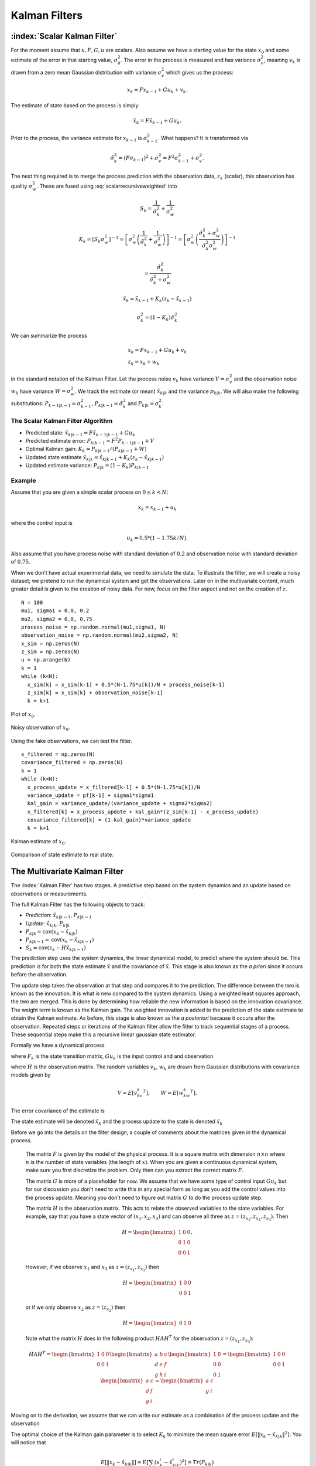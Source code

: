 Kalman Filters
--------------

:index:`Scalar Kalman Filter`
~~~~~~~~~~~~~~~~~~~~~~~~~~~~~~

For the moment assume that :math:`x, F, G, u` are scalars. Also assume
we have a starting value for the state :math:`x_0` and some estimate of
the error in that starting value, :math:`\sigma_0^2`. The error in the
process is measured and has variance :math:`\sigma_v^2`, meaning
:math:`v_k` is drawn from a zero mean Gaussian distribution with
variance :math:`\sigma_v^2` which gives us the process:

.. math:: x_k = Fx_{k-1} + Gu_k  + v_k .

The estimate of state based on the process is simply

.. math:: \tilde{x}_k = F\hat{x}_{k-1} + Gu_k .

Prior to the process, the variance estimate for :math:`x_{k-1}` is
:math:`\sigma_{k-1}^2`. What happens? It is transformed via

.. math:: \tilde{\sigma}_{k}^2 = (F \sigma_{k-1})^2 + \sigma_v^2 = F^2\sigma_{k-1}^2 + \sigma_v^2 .

The next thing required is to merge the process prediction with the
observation data, :math:`z_k` (scalar), this observation has quality
:math:`\sigma_w^2`. These are fused using :eq:`scalarrecursiveweighted` into

.. math:: S_k = \frac{1}{\tilde{\sigma}_k^2} + \frac{1}{{\sigma}_w^2}

.. math::

   K_{k} = \displaystyle \left[ S_{k}\sigma_{w}^2\right]^{-1} =  \left[ {\sigma}_{w}^2 \left(\frac{1}{\tilde{\sigma}_k^2} + \frac{1}{\sigma_w^2}\right) \right]^{-1}
   =  \left[ {\sigma}_{w}^2 \left(\frac{\tilde{\sigma}_k^2 + \sigma_w^2}{\tilde{\sigma}_k^2  \sigma_w^2}\right) \right]^{-1}


.. math:: =  \frac{\tilde{\sigma}_k^2}{\tilde{\sigma}_k^2 + \sigma_w^2}

.. math:: \hat{x}_{k} =  \tilde{x}_{k-1} +  K_{k}\left(  z_{k}- \tilde{x}_{k-1} \right)

.. math:: \displaystyle \sigma_k^{2} = (1 - K_k)\tilde{\sigma}_k^{2}

We can summarize the process

.. math::

   \begin{array}{l}
   x_k = Fx_{k-1} + Gu_k + v_k\\
   z_k = x_k + w_k
   \end{array}

in the standard notation of the Kalman Filter. Let the process noise
:math:`v_k` have variance :math:`V = \sigma_v^2` and the observation
noise :math:`w_k` have variance :math:`W = \sigma_w^2`. We track the
estimate (or mean) :math:`\hat{x}_{k|k}` and the variance
:math:`p_{k|k}`. We will also make the following substitutions:
:math:`P_{k-1|k-1} = \sigma_{k-1}^2`,
:math:`P_{k|k-1} = \tilde{\sigma}_k^2` and
:math:`P_{k|k} = \sigma_{k}^2`.

The Scalar Kalman Filter Algorithm
^^^^^^^^^^^^^^^^^^^^^^^^^^^^^^^^^^

-  Predicted state:
   :math:`\hat{x}_{k|k-1} = F\hat{x}_{k-1|k-1} + G u_{k}`

-  Predicted estimate error: :math:`P_{k|k-1} = F^2 P_{k-1|k-1}  + V`

-  Optimal Kalman gain: :math:`K_k = P_{k|k-1}/( P_{k|k-1}  + W)`

-  Updated state estimate
   :math:`\hat{x}_{k|k} =\hat{x}_{k|k-1} + K_k (z_k - \hat{x}_{k|k-1})`

-  Updated estimate variance: :math:`P_{k|k} = (1 - K_k) P_{k|k-1}`

Example
^^^^^^^

Assume that you are given a simple scalar process on
:math:`0 \leq k < N`:

.. math:: x_k = x_{k-1} + u_k

where the control input is

.. math:: u_k = 0.5*(1 - 1.75k/N).

Also assume that you have process noise with standard deviation of
:math:`0.2` and observation noise with standard deviation of
:math:`0.75`.

When we don’t have actual experimental data, we need to simulate the
data. To illustrate the filter, we will create a noisy dataset; we
pretend to run the dynamical system and get the observations.  Later on
in the multivariate content, much greater detail is given to the creation
of noisy data.  For now, focus on the filter aspect and not on the creation
of :math:`z`.

::

    N = 100
    mu1, sigma1 = 0.0, 0.2
    mu2, sigma2 = 0.0, 0.75
    process_noise = np.random.normal(mu1,sigma1, N)
    observation_noise = np.random.normal(mu2,sigma2, N)
    x_sim = np.zeros(N)
    z_sim = np.zeros(N)
    u = np.arange(N)
    k = 1
    while (k<N):
      x_sim[k] = x_sim[k-1] + 0.5*(N-1.75*u[k])/N + process_noise[k-1]
      z_sim[k] = x_sim[k] + observation_noise[k-1]
      k = k+1

.. figure:: AdvFilteringFigures/scalarkalmandata1.*
   :width: 50%
   :align: center

   Plot of :math:`x_0`.

.. figure:: AdvFilteringFigures/scalarkalmandata2.*
   :width: 50%
   :align: center

   Noisy observation of :math:`x_0`.


Using the fake observations, we can test the filter.

::

    x_filtered = np.zeros(N)
    covariance_filtered = np.zeros(N)
    k = 1
    while (k<N):
      x_process_update = x_filtered[k-1] + 0.5*(N-1.75*u[k])/N
      variance_update = pf[k-1] + sigma1*sigma1
      kal_gain = variance_update/(variance_update + sigma2*sigma2)
      x_filtered[k] = x_process_update + kal_gain*(z_sim[k-1] - x_process_update)
      covariance_filtered[k] = (1-kal_gain)*variance_update
      k = k+1


.. figure:: AdvFilteringFigures/scalarkalmandata3.*
   :width: 50%
   :align: center

   Kalman estimate of :math:`x_0`.

.. figure:: AdvFilteringFigures/scalarkalmandata4.*
   :width: 50%
   :align: center

   Comparison of state estimate to
   real state.



The Multivariate Kalman Filter
~~~~~~~~~~~~~~~~~~~~~~~~~~~~~~

The :index:`Kalman Filter` has two stages. A predictive step based on the system
dynamics and an update based on observations or measurements.

The full Kalman Filter has the following objects to track:

-  *Prediction*: :math:`\hat{x}_{k|k-1}`, :math:`P_{k|k-1}`

-  *Update*: :math:`\hat{x}_{k|k}`, :math:`P_{k|k}`

-  :math:`P_{k|k} =  \textrm{cov}(x_k -  \hat{x}_{k|k})`

-  :math:`P_{k|k-1} = \textrm{cov}(x_k - \hat{x}_{k|k-1})`

-  :math:`S_{k} = \textrm{cov}(z_k - H\hat{x}_{k|k-1})`

The prediction step uses the system dynamics, the linear dynamical
model, to predict where the system should be. This prediction is for
both the state estimate :math:`\hat{x}` and the covariance of
:math:`\hat{x}`. This stage is also known as the *a priori* since it
occurs before the observation.

The update step takes the observation at that step and compares it to
the prediction. The difference between the two is known as the
innovation. It is what is new compared to the system dynamics. Using a
weighted least squares approach, the two are merged. This is done by
determining how reliable the new information is based on the innovation
covariance. The weight term is known as the Kalman gain. The weighted
innovation is added to the prediction of the state estimate to obtain
the Kalman estimate. As before, this stage is also known as the *a
posteriori* because it occurs after the observation. Repeated steps or
iterations of the Kalman filter allow the filter to track sequential
stages of a process. These sequential steps make this a recursive linear
gaussian state estimator.

Formally we have a dynamical process

.. math::
   :label: kalmanderivation1

    x_{k+1} = F_k x_k + Gu_k + v_k

where :math:`F_k` is the state transition matrix, :math:`Gu_k` is the
input control and and observation

.. math::
   :label:  kalmanderivation2

     z_k = Hx_k + w_k

where :math:`H` is the observation matrix. The random variables
:math:`v_k`, :math:`w_k` are drawn from Gaussian distributions with
covariance models given by

.. math:: V = E[v_kv_k^T], \quad\quad W = E[w_kw_k^T].

The error covariance of the estimate is

.. math::
   :label: kalmanderivation3

    P_k = E[e_ke_k^T] = E[(x_k - \hat{x}_k)(x_k - \hat{x}_k)^T] .

The state estimate will be denoted :math:`\hat{x}_k` and the process
update to the state is denoted :math:`\tilde{x}_k`

Before we go into the details on the filter design, a couple of comments
about the matrices given in the dynamical process.

   The matrix :math:`F` is given by the model of the physical process.  It
   is a square matrix with dimension :math:`n \times n` where :math:`n` is the
   number of state variables (the length of :math:`x`).    When you are
   given a continuous dynamical system, make sure you first discretize the
   problem.  Only then can you extract the correct matrix :math:`F`.

   The matrix :math:`G` is more of a placeholder for now.  We assume that
   we have some type of control input :math:`Gu_k` but for our discussion
   you don't need to write this in any special form as long as you add the
   control values into the process update.  Meaning you don't need to figure
   out matrix :math:`G` to do the process update step.

   The matrix :math:`H` is the observation matrix.  This acts to relate the
   observed variables to the state variables.  For example, say that you have
   a state vector of :math:`(x_1, x_2, x_3)` and can observe all three as
   :math:`z = (z_{x_1}, z_{x_2}, z_{x_3})`.  Then

   .. math::  H = \begin{bmatrix} 1 & 0 & 0 \\ 0 & 1 & 0\\ 0 & 0 &1 \end{bmatrix}.

   However, if we observe :math:`x_1` and :math:`x_3` as  :math:`z = (z_{x_1}, z_{x_3})` then

   .. math::  H = \begin{bmatrix} 1 & 0 & 0 \\ 0 & 0 &1 \end{bmatrix}

   or if we only observe :math:`x_2` as  :math:`z = (z_{x_2})`  then

   .. math::  H = \begin{bmatrix} 0 & 1 & 0  \end{bmatrix}

   Note what the matrix :math:`H` does in the following product :math:`H A H^T` for
   the observation :math:`z = (z_{x_1}, z_{x_3})`:

   .. math::

      H A H^T = \begin{bmatrix} 1 & 0 & 0 \\ 0 & 0 &1 \end{bmatrix}
      \begin{bmatrix} a & b & c \\ d & e & f\\ g & h &i \end{bmatrix}
      \begin{bmatrix} 1 & 0 \\ 0 & 0  \\ 0 & 1 \end{bmatrix}
      =
      \begin{bmatrix} 1 & 0 & 0 \\ 0 & 0 &1 \end{bmatrix}
      \begin{bmatrix} a & c \\ d  & f\\ g &i \end{bmatrix}
      =
      \begin{bmatrix} a & c \\ g &i \end{bmatrix}



Moving on to the derivation, we assume that we can write our estimate as a combination of
the process update and the observation

.. math::  \hat{x}_k = \tilde{x}_k + K_k (z_k - H\tilde{x}_k)
   :label: kalmanderivation4

The optimal choice of the Kalman gain parameter is to select :math:`K_k`
to minimize the mean square error
:math:`E[ \| x_k - \hat{x}_{k|k} \|^2 ]`. You will notice that

.. math::

   E[ \| x_k - \hat{x}_{k|k} \| ] = E \left[ \sum_i (x^i_{k}- \hat{x}^i_{k|k})^2\right]
    = Tr(P_{k|k})

where :math:`Tr(P_{k|k})` is the trace of :math:`P_{k|k}`. So, we need
an expression for :math:`P_{k|k}` in terms of the Kalman gain.

We can plug in the observation,
:eq:`kalmanderivation1` into :eq:`kalmanderivation4`

.. math:: \hat{x}_k = \tilde{x}_k + K_k (Hx_k + w_k - H\tilde{x}_k)

This form of the estimate can be substituted into the error covariance

.. math:: P_{k|k} = E[e_ke_k^T] = E[[(I - K_kH)(x_k-\tilde{x}_k)-K_kw_k][(I - K_kH)(x_k-\tilde{x}_k)-K_kw_k]^T] .

Since observation or measurement noise is not correlated to process
noise we can rewite

.. math:: P_{k|k} = (I - K_kH) E[(x_k-\tilde{x}_k)(x_k-\tilde{x}_k)^T](I - K_kH)^T -  K_kE[w_kw_k^T] K_k^T.

Since :math:`P_{k|k-1} = E[(x_k-\tilde{x}_k)(x_k-\tilde{x}_k)^T]` we
obtain

.. math:: P_{k|k} = (I - K_kH) P_{k|k-1} (I - K_kH)^T -  K_k W K_k^T .

Expanding the expression and using :math:`S_k = H P_{k|k-1} H^T + W_k`
we have

.. math:: P_{k|k}  = P_{k|k-1}  - K_kH P_{k|k-1} - P_{k|k-1} H^T K_K^T + K_k S_k K_k^T

As stated above, we want to minimize :math:`Tr(P_{k|k})` with respect to
:math:`K_k`:

.. math:: \frac{\partial Tr(P_{k|k})}{\partial K_k} = -2(H P_{k|k-1})^T + 2K_k S_k = 0,

solving for the Kalman gain gives

.. math:: K_k = P_{k|k-1}H^T S^{-1}_k .

We can collect the results into the following algorithm:

**Kalman Filter**

**Predict:** Prediction or a priori stage

-  Predicted state:
   :math:`\hat{x}_{k|k-1} = F_{k}\hat{x}_{k-1|k-1} + G_{k} u_{k}`

-  Predicted estimate covariance:
   :math:`P_{k|k-1} = F_{k} P_{k-1|k-1} F_{k}^{T} + V_{k}`

**Update:** Update or a posteriori stage

-  :index:`Innovation residual` or :index:`measurement residual`:
   :math:`y_k = z_k - H_k\hat{x}_{k|k-1}`

-  Innovation (or residual) covariance: :math:`S_k = H_k P_{k|k-1} H_k^\text{T} + W_k`

-  :index:`Optimal Kalman gain`: :math:`K_k = P_{k|k-1}H_k^\text{T}S_k^{-1}`

-  Updated state estimate
   :math:`\hat{x}_{k|k} =\hat{x}_{k|k-1} + K_k y_k`

-  Updated estimate covariance: :math:`P_{k|k} = (I - K_k H_k) P_{k|k-1}`

The control input is the current control input and depends on how you
index it as to being :math:`u_k` or :math:`u_{k-1}`. You can think of
this control being injected between :math:`k` and :math:`k-1`. So it is
not critical how you index the term and will be clear from the process
equations.

If the model is accurate, and the values for :math:`\hat{x}_{0|0}`

and :math:`P_{0|0}` accurately reflect the distribution of the initial
state values, then the following invariants are preserved: (all
estimates have mean error zero)

-  :math:`\textrm{E}[x_k - \hat{x}_{k|k}] =\textrm{E}[x_k - \hat{x}_{k|k-1}] = 0`

-  :math:`\textrm{E}[z_k] = 0`

where :math:`E[\xi]` is the expected value of :math:`\xi`.


Assume that you have the following Gaussian process and observation:

.. math::

   \begin{array}{l}
   x_k = Fx_{k-1} + Gu_k + v_k\\
   z_k = Hx_k + w_k
   \end{array}


then


.. _kalmanfilteralg:
.. topic::  Kalman Algorithm

   | **Input** :math:`x_0`, :math:`P_0`
   | **Output** Estimates of :math:`x_k`, :math:`P_k`
   | :math:`k=0`
   | **while** (not terminated) **do**
   |    :math:`k=k+1`
   |    :math:`x_k = F_{k}x_{k-1} + G_{k} u_{k}`
   |    :math:`P_{k} = F_{k} P_{k-1} F_{k}^{T} + V_{k}`
   |    :math:`y_k = z_k - H_kx_{k}`
   |    :math:`S_k = H_k P_{k} H_k^\text{T} + W_k`
   |    :math:`K_k = P_{k}H_k^\text{T}S_k^{-1}`
   |    :math:`x_k =   x_{k} + K_k y_k`
   |    :math:`P_{k} = (I - K_k H_k) P_{k}`
   | **end while**


.. figure:: AdvFilteringFigures/pointmapcloud.*
   :width: 50%
   :align: center

   Single Step of Kalman process.

The Kalman code generally looks like

::

   k = 1
   while (k<N):
     x_process_update = np.dot(F,x_estimate[k-1]) + G[k]
     P_variance_update = np.dot(F,np.dot(P_variance[k-1],FT)) + V
     innovation = z_observation[k] - np.dot(H,x_process_update)
     Innovation_covariance = np.dot(H,np.dot(P_variance_update,HT)) + W
     Kal_gain = np.dot(np.dot(P_variance_update,HT), linalg.inv(Innovation_covariance))
     x_estimate[k] = x_process_update + np.dot(Kal_gain,y)
     P_variance[k] = P_variance_update - np.dot(Kal_gain,np.dot(H,P_variance_update ))
     k = k+1



Simple Example of a Single Step
~~~~~~~~~~~~~~~~~~~~~~~~~~~~~~~

Let

.. math:: x = \begin{bmatrix}a \\ b\end{bmatrix}, \quad F = \begin{bmatrix} 0.9 &-.01 \\0.02 &0.75\end{bmatrix},
   \quad G = \begin{bmatrix} 0.1\\ 0.05\end{bmatrix}, \quad H = \begin{bmatrix} 1& 0 \end{bmatrix},


.. math:: V = \begin{bmatrix} 0.005265&0\\0& 0.005265\end{bmatrix}, \quad W = 0.7225,\quad z_1 = 0.01

.. math:: \quad u_k = \sin (7*k/100), \quad x_0 = \begin{bmatrix} 0\\0\end{bmatrix},
   \quad P_0 = \begin{bmatrix}0 & 0\\ 0&0\end{bmatrix}.

Apply the Kalman Filter process and compute :math:`\hat{x}_{1|1}` and
:math:`P_{1|1}`.

Process update:

.. math::

   \hat{x}_{1|0} = \begin{bmatrix} 0.9 &-.01 \\0.02 &0.75\end{bmatrix}\hat{x}_{0|0}
   + \begin{bmatrix} 0.1\\ 0.05\end{bmatrix} u_k
   =  \begin{bmatrix} 0.9 &-.01 \\0.02 &0.75\end{bmatrix}\begin{bmatrix} 0\\0\end{bmatrix}
   + \begin{bmatrix} 0.1\\ 0.05\end{bmatrix}\sin (7/100)


.. math:: \approx \begin{bmatrix} 0.0069942847\\  0.0034971424\end{bmatrix}

Process covariance update:

.. math:: P_{1|0} = F P_{0|0} F^{T} + V =

.. math:: P_{1|0} = \begin{bmatrix} 0.9 &-.01 \\0.02 &0.75\end{bmatrix}\begin{bmatrix}0 & 0\\ 0&0\end{bmatrix} \begin{bmatrix} 0.9 &0.02 \\ -.01&0.75\end{bmatrix} +\begin{bmatrix} 0.005265&0\\0& 0.005265\end{bmatrix}

.. math:: = \begin{bmatrix} 0.005265&0\\0& 0.005265\end{bmatrix}.

Innovation and innovation covariance:

.. math:: y_1 = 0.01 - \begin{bmatrix} 1& 0 \end{bmatrix}\hat{x}_{1|0} = 0.01 - \begin{bmatrix} 1& 0 \end{bmatrix}\begin{bmatrix} 0.0069942847\\  0.0034971424\end{bmatrix}


.. math:: = 0.0030057153

.. math:: S_1 = HP_{1|0} H^\text{T} + W = \begin{bmatrix} 1 & 0\end{bmatrix} \begin{bmatrix} 0.005265&0\\0& 0.005265\end{bmatrix}\begin{bmatrix} 1\\0\end{bmatrix} + 0.7225


.. math:: =0.728125

Kalman Gain

.. math::

   K_1 = P_{1|0}H_1^\text{T}S_1^{-1} = \begin{bmatrix} 0.005265&0\\0& 0.005265\end{bmatrix}
   \begin{bmatrix} 1\\0\end{bmatrix}/0.728125


.. math:: = \begin{bmatrix} 0.00772532 \\ 0.0 \end{bmatrix}

Updated state variables

.. math::

   \hat{x}_{1|1} =
     \hat{x}_{1|0} + K_1 y_1 = \begin{bmatrix} 0.0069942847\\  0.0034971424\end{bmatrix} + \begin{bmatrix} 0.00772532 \\ 0.0 \end{bmatrix} (0.00300572)

.. math:: = \begin{bmatrix} 0.007017504813\\  0.0034971424\end{bmatrix}

State variable covariance:

.. math::

   P_{1|1} =
     (I - K_1 H_1) P_{1|0} =  \begin{bmatrix} 0.99227468 & 0.0 \\ 0.0 & 1.0 \end{bmatrix} P_{1|0}


.. math::

   = \begin{bmatrix} 0.005224326  &  0.0 \\
   0.0  &  0.005265 \end{bmatrix}

It is useful to visualize the effects of a single Kalman step. The
images are provided in
:numref:`fig:kalmanclouds1` -  :numref:`fig:kalmanclouds3`
and the numbers used are not the same as the example above [#f2]_. The
system we use is Let

.. math:: x_0 = \begin{bmatrix} 1\\1\end{bmatrix}, \quad P_0 = \begin{bmatrix}0.01& 0\\ 0&0.001\end{bmatrix}, \quad F = \begin{bmatrix} 0.85 &-.1 \\0.02 &0.75\end{bmatrix},



.. math::

   G = \begin{bmatrix} 0.025\\ 0.05\end{bmatrix}, \quad H = I,
    V = \begin{bmatrix} 0.0075^2&0\\0& 0.0075^2\end{bmatrix},

.. math:: W = \begin{bmatrix} 0.035^2&0\\0& 0.035^2\end{bmatrix}, \quad  a = \begin{bmatrix} 0.01\\ 0.02\end{bmatrix} ,\quad z = \hat{x}  +a+ w_k.


.. figure:: AdvFilteringFigures/kalmanupdatedia.*
   :width: 65%
   :align: center

   Parts of the single Kalman step - estimate.


.. figure:: AdvFilteringFigures/kalmanupdatedia2.*
   :width: 65%
   :align: center

   Parts of the single Kalman step - covariances.


Starting with a single point, we move this forward using the process
update. From the same starting point we run each forward with the
process update, :math:`\hat{x}_{k|k-1}` many times to generate a
distribution. The resulting points are different since the process
update has noise.
:numref:`fig:kalmanclouds1` shows the
point cloud (in blue). This process does not have a great deal of noise
so the cloud is tightly clustered.
:numref:`fig:kalmanclouds2` shows the
observation :math:`z_k`.
:numref:`fig:kalmanclouds3` shows the
observation update, the fusion of the observation with the state update.

::

    for i in range(M):
        x_process_update = np.dot(F,x_initial) + G + np.random.normal(mu1,sigma1, 2)
        P_variance_update = np.dot(F,np.dot(P_initial,FT)) + V
        z_test_data = np.dot(F,_initial) + G + a + np.random.normal(mu2,sigma2, 2)
        innovation = z_test_data - x_process_update
        Innovation_variance = P_variance_update + W
        kal_gain = np.dot(pp,linalg.inv(Innovation_variance))
        x_filter = x_process_update + np.dot(kal_gain,innovation)

You will notice that it is not circular. The covariance matrix really
trusted the :math:`y` process estimate and so weighted the process more
than the observation. In the :math:`x` estimate, much more of the
observation was used. So the resulting point cloud has lower variation
in :math:`y` than :math:`x`.
:numref:`fig:kalmanclouds4` graphs the
error ellipses for the previous point clouds. It is easier to see the
changes from this than looking at the raw data.

.. _`fig:kalmanclouds1`:
.. figure:: AdvFilteringFigures/cloud1.*
   :width: 50%
   :align: center

   Point distribution after process update.

.. _`fig:kalmanclouds2`:
.. figure:: AdvFilteringFigures/cloud2.*
   :width: 50%
   :align: center

   Observed point distribution.

.. _`fig:kalmanclouds3`:
.. figure:: AdvFilteringFigures/cloud3.*
   :width: 50%
   :align: center

   Final distribution after update step.

.. _`fig:kalmanclouds4`:
.. figure:: AdvFilteringFigures/cloud4.*
   :width: 50%
   :align: center


   The standard deviation based ellipses.

Kalman Code and Generation of Testing Data
~~~~~~~~~~~~~~~~~~~~~~~~~~~~~~~~~~~~~~~~~~

.. figure:: AdvFilteringFigures/kalmanblock.*
   :width: 50%
   :align: center

   Kalman Code as a black box.


The development of filtering software needs to have datasets to test the
software. The early stages of software development are about removing
simple errors such as syntax errors. In the absence of a real robot
producing actual data, how do we develop and test our code? This can be
done using pure simulation. We can simulate the motion of a robot. In
practice we just compute the location and orientation of the robot based
on the motion equations or kinematics derived in the Motion chapter. For
example, for the differential drive robot, we can send control signals
(the wheel speeds) and compute the location of the robot. Each step of
the simulation produces a small motion and a small amount of error. That
error will accumulate which is consistent with what we see in actual
systems. Assume that the robot moves along according to the kinematic
model :math:`F` and :math:`G` plus the noise, we have

.. math:: x_{k+1} = Fx_k + Gu_k + v_k

This produces the robot path as a vector of values :math:`\{ x \}`.

At each step along the computed path, we can make an observation
(:math:`z_k`) which is noise added to the exact values :math:`x_k + v_k`
where :math:`v_k` is Gaussian noise. Since :math:`z_k` is not added back
into the computation for :math:`x_{k+1}`, the observation noise,
:math:`w_k`, does not accumulate. The process is the following:

.. math:: x_{k+1} = Fx_k + Gu_k + v_k

.. math:: z_{k+1} = Hx_k + w_k

.. figure:: AdvFilteringFigures/KalmanSimulationBlock.*
   :width: 95%
   :align: center

   Simulation and testing.


The point is that the observations :math:`z` can be computed after we compute the :math:`x`
values or they can be computed together in the loop.  It does not matter in this
case.

For this next example we modify the last example in a couple of ways.
We will observe both variables.  This will have the effect of making
the innovation covariance :math:`S` a matrix and we will need to compute
a matrix inverse.  Next we will use a non-diagonal noise covariance for
:math:`V` and :math:`W`.

We use these values to run a simulation which then produces the observations
we need to feed into the Kalman filter.
The code block below will generate a list of values which can
be used as the observations for a run of a Kalman filtering algorithm.
Let

.. math::

   x = \begin{bmatrix}a \\ b\end{bmatrix}, \quad
   F = \begin{bmatrix} 0.85 &-.01 \\0.02 &0.65\end{bmatrix}, \quad
   G = \begin{bmatrix} 0.1\\ 0.05\end{bmatrix}, \quad
   H = \begin{bmatrix} 1& 0 \\ 0 & 1 \end{bmatrix},


.. math::

   V = \begin{bmatrix} 0.2 & 0.02 \\ 0.02 & 0.35 \end{bmatrix}, \quad
   W = \begin{bmatrix}  0.4 & 0.0 \\ 0.0 & 0.4  \end{bmatrix} .

.. math::

   \quad Gu_k = \begin{bmatrix}0.2\sin(0.025k) \\ 0.075\cos(0.025k) \end{bmatrix}, \quad
   x_0 = \begin{bmatrix} 0\\0\end{bmatrix}, \quad
   P_0 = \begin{bmatrix}0 & 0\\ 0&0\end{bmatrix}.

The includes ...

::

   from math import *
   import numpy as np
   import pylab as plt
   from scipy import linalg


The simulation variables ...

::

   #  Create fake dataset for experiment
   N = 200
   t = np.linspace(0, 10, N)  # for control input
   u1 = 0.75*np.sin(0.5*t)
   u2 = 0.5*np.cos(0.5*t)
   mu1 = [0.0,0.0]
   mu2 = [0.0,0.0]
   x_sim = np.zeros((N,2))
   z_sim = np.zeros((N,2))
   F = np.array([[0.85,-0.01],[0.02,0.65]])
   FT = F.T
   G = np.array([u1, u2]).T

The filter variables

::

   H = np.array([[1,0],[0,1]])
   HT = H.T
   V = np.array([[0.2,0.02],[0.02,0.35]])
   W = np.array([[0.4,0.0],[0.0,0.4]])
   P = np.zeros((N,2,2))
   x_estimate = np.zeros((N,2))


The simulation ...

::

   k = 1
   while (k<N):
     process_noise = np.random.multivariate_normal(mu1,V,1)
     observation_noise = np.random.multivariate_normal(mu2,W, 1)
     x_sim[k] = np.dot(F,x_sim[k-1]) + G[k] + process_noise
     z_sim[k] = np.dot(H,x_sim[k]) + observation_noise
     k = k+1
   # done with fake data

The code block above provides the array z which is then piped into the
Kalman Filter

::

   k = 1
   while (k<N):
     x_process_update = np.dot(F,x_estimate[k-1]) + G[k]
     P_variance_update = np.dot(F,np.dot(P_variance[k-1],FT)) + V
     innovation = z_observation[k] - np.dot(H,x_process_update)
     Innovation_covariance = np.dot(H,np.dot(P_variance_update,HT)) + W
     Kal_gain = np.dot(np.dot(P_variance_update,HT), linalg.inv(Innovation_covariance))
     x_estimate[k] = x_process_update + np.dot(Kal_gain,y)
     P_variance[k] = P_variance_update - np.dot(Kal_gain,np.dot(H,P_variance_update ))
     k = k+1


::

   t = np.arange(0,N,1)
   plt.xlabel('k')
   plt.ylabel('x0')
   plt.plot(t, x_sim[:,0], 'b-', t,z_sim[:,0],'r.', t, x_estimate[:,0],'g-')
   plt.savefig("kalmandemo2_x.pdf",format="pdf")
   plt.show()

   plt.xlabel('k')
   plt.ylabel('x1')
   plt.plot(t, x_sim[:,1], 'b-', t, z_sim[:,1],'r.', t, x_estimate[:,1],'g-')
   plt.savefig("kalmandemo2_y.pdf",format="pdf")
   plt.show()

The blue dots are a graph of :math:`(x_0)_k`, the red dots are the
observations :math:`z_k`, and the green dots are the Kalman estimate of
the state.

.. figure:: AdvFilteringFigures/kalmandemo2_x.*
   :width: 75%
   :align: center

The blue dots are a graph of :math:`(x_1)_k`, and the green dots are the
Kalman estimate of the state.

.. figure:: AdvFilteringFigures/kalmandemo2_y.*
   :width: 75%
   :align: center


How to inject noise
~~~~~~~~~~~~~~~~~~~~

You may have noticed that we have added noise to the end of the
expression. Why add? Why not multiply? Assume that we have two signals

.. math:: a(t) = \cos(t) , \quad  b(t) = 20\cos(t)

and to them we add mean zero Gaussian noise with standard deviation
:math:`\sigma = 0.25`, :math:`v`:

.. math:: a_1(t) = \cos(t) +v, \quad  b_1(t) = 20\cos(t) + v

or we multiply that noise

.. math:: a_2(t) = v\cos(t), \quad  b_2(t) = 20v\cos(t)

We then subtract off the signal and compute the standard deviations. For
:math:`a_1` and :math:`b_1`, it is mathematically clear that you would
get :math:`\sigma = 0.25` back - if the sample size large enough.

::

    >>> c = np.cos(t)
    >>> a1 = c + np.random.normal(0, 0.25,100)
    >>> b1 = 20*c + np.random.normal(0, 0.25,100)
    >>> a2 = np.random.normal(0, 0.25,100)*c
    >>> b2 = 20*np.random.normal(0, 0.25,100)*c
    >>> a1sub = a1 - c
    >>> b1sub = b1 - 20*c
    >>> a2sub = a2 - c
    >>> b2sub = b2 - 20*c
    >>> np.std(a1sub)
    0.26168514491592509
    >>> np.std(b1sub)
    0.20957486503563907
    >>> np.std(a2sub)
    0.73517338736953186
    >>> np.std(b2sub)
    14.687819454616823

The multiplication by the signal will amplify the noise by the signal
strength and this changes the effective standard deviation. We will for
this text focus on adding noise via addition. One issue we will address
later in this chapter is the difference between process noise and
control noise. By process noise we mean the addition of noise in the
process step, the addition of :math:`v`:

.. math:: x_{k+1} = Fx_k + Gu_k + v_k .

Noise in the control would appear as :math:`u_k + r_k` where :math:`r_k`
is some zero mean noise term. This would get changed by the term
:math:`G`

.. math:: x_{k+1} = Fx_k + G(u_k + r_k)  + v_k  = Fx_k + Gu_k + Gr_k  + v_k  = Fx_k + Gu_k + v'_k .

For now, we just assume we can lump the two together with a modified
process noise term.

The Classic Vehicle on Track Example
~~~~~~~~~~~~~~~~~~~~~~~~~~~~~~~~~~~~

Consider a mobile robot along a track. Let the state
:math:`x = [x_r , s_r]`

where :math:`x_r` and :math:`s_r` are the vehicle position and speed.
Let :math:`m`

denote the mass of the vehicle and :math:`u` be the force acting on the
vehicle. Note that

.. math:: \frac{ds_r}{dt} = \frac{u}{m}

Discretize

.. math:: \frac{s_r(t+T)-s_r(t)}{T} \approx \frac{ds_r}{dt}

:math:`T` is the sample rate. Thus

.. math:: s_r(k+1) = s_r(k) + \frac{T}{m} \, u(k).

From calculus we know that

.. math:: \frac{dx_r}{dt} = s_r.

Discretizing this equation

.. math:: \frac{dx_r}{dt} \approx \frac{x_r(k+1) - x_r(k)}{T} =  s_r(k)

and rewriting gives

.. math:: x_r(k+1) = x_r(k) + T s_r(k).

This gives the pair of equations

.. math::

   \begin{array}{l}
   x_r(k+1) = x_r(k) + T s_r(k) \\
   s_r(k+1) = s_r(k) + \frac{T}{m} \, u(k)
   \end{array}

Load the variables into an array

.. math::

   x_{k+1} = \begin{bmatrix}1 & T \\ 0 & 1\end{bmatrix} x_k
     + \begin{bmatrix} 0 \\ T/m \end{bmatrix}u_k + v_k

Assume that you have some sensors

.. math:: z_{k+1} = \begin{bmatrix}0 & 1\end{bmatrix} x_k + w_k

where :math:`v` and :math:`w` are zero mean Gaussian noise. Thus

.. math::

   F_k = \begin{bmatrix} 1 & T \\ 0 & 1\end{bmatrix}, \quad
     G_k = \begin{bmatrix} 0 \\ T/m \end{bmatrix}, \quad
     H_k = \begin{bmatrix} 0 & 1\end{bmatrix}

For this example take :math:`m=1` and :math:`T=0.5`. Assume the
covariance of :math:`v_k`

.. math:: V_k = \begin{bmatrix}0.2 & 0.05 \\ 0.05 & 0.1\end{bmatrix}

Assume the covariance for :math:`w_k` is :math:`W_k = [0.5]`, and at
:math:`k=0`, :math:`u(0) = 0` and
:math:`\hat{x}_{0|0} = \begin{bmatrix}2 & 4\end{bmatrix}^T`,

.. math::

   P_{0|0}
           = \begin{bmatrix}1 & 0 \\ 0 & 2\end{bmatrix}

Next we compute one iteration of the Kalman Filter.

-  State estimate prediction:

   .. math::

      \hat{x}_{1|0} = F_{1}\hat{x}_{0|0} + G_{1} u_{1} =
      \begin{bmatrix}1 & 0.5 \\ 0 & 1\end{bmatrix}
                  \begin{bmatrix}2 \\4 \end{bmatrix} + \begin{bmatrix}0
                    \\ 0.5\end{bmatrix} 0 =
      \begin{bmatrix}4 \\ 4\end{bmatrix}

-  Covariance prediction

   .. math:: P_{1|0} = F_{1} P_{0|0} F_{1}^{T} + V_{1}

   .. math::

      = \begin{bmatrix}1 & 0.5 \\ 0 & 1\end{bmatrix}
      \begin{bmatrix}1 & 0 \\ 0 & 2\end{bmatrix}
      \begin{bmatrix}1 & 0 \\ 0.5 & 1\end{bmatrix} +
      \begin{bmatrix}0.2 & 0.05 \\ 0.05 & 0.1\end{bmatrix}
      = \begin{bmatrix}1.7 & 1.05 \\ 1.05 & 2.1\end{bmatrix}

Assume that you measure and obtain

.. math:: z_1 = 3.8

-  Innovation:

   .. math::

      y_k = z_1 - H\hat{x}_{1|0} = 3.8 - \begin{bmatrix} 0 & 1\end{bmatrix}
      \begin{bmatrix}4 \\ 4\end{bmatrix} = -.2

-  The matrix :math:`S`

   .. math::

      S_1 = H P_{1|0} H^\text{T} + W_1
      = \begin{bmatrix} 0 & 1\end{bmatrix} \begin{bmatrix}1.7 & 1.05 \\ 1.05 & 2.1\end{bmatrix}
      \begin{bmatrix}0 \\ 1\end{bmatrix} +0.5 = 2.6

-  The matrix :math:`K` (Kalman Gain)

   .. math::

      K_1 = P_{1|0}H^\text{T}S_1^{-1} = \begin{bmatrix}1.7 & 1.05 \\ 1.05 & 2.1\end{bmatrix}
      \begin{bmatrix}0 \\ 1\end{bmatrix}
      \left( 2.6 \right)^{-1} =
      \begin{bmatrix}0.404 \\ 0.808\end{bmatrix}

-  The estimate update:

   .. math:: \hat{x}_{1|1} = \hat{x}_{1|0} + K_1 y_1 =\begin{bmatrix}4 \\ 4\end{bmatrix} +\begin{bmatrix}0.404 \\ 0.808\end{bmatrix}(-.2) = \begin{bmatrix}3.9192 \\ 3.8384 \end{bmatrix}

-  The covariance estimate update:

   .. math:: P_{1|1} = (I - K_1 H) P_{1|0}

   .. math::

      = \left( \begin{bmatrix}1 & 0 \\ 0& 1\end{bmatrix}
      -  \begin{bmatrix}0.404 \\ 0.808\end{bmatrix} \begin{bmatrix} 0 & 1\end{bmatrix} \right)
      \begin{bmatrix}1.7 & 1.05 \\ 1.05 & 2.1\end{bmatrix}
      =\begin{bmatrix}.4242 & .8484 \\ .8484 & 1.6968\end{bmatrix}


The Kalman Gain
~~~~~~~~~~~~~~~~~~~

The Kalman Gain selects the amount of process update to be used compared to
the amount of observation to be used.   It is weighting each one to produce
the best possible estimate of state based on the current understanding of
the errors on both.


The Kalman Gain can be written as

.. math::
   K_k = P_{k}H_k^\text{T}\left( H_k P_{k} H_k^\text{T} + W_k \right)^{-1}.


If all of these variables were *scalars*, we can get a feel for the bounds on the
Kalman Gain:

.. math::
   K_k = P_{k}H_k / \left( H_k^2 P_{k} + W_k \right)

When :math:`W_k = 0` then :math:`K_k = 1/H_k` and as :math:`W_k \to \infty`
then :math:`K_k = 1`, so :math:`1/H_k < K_k < 1`.

Some issues to address
~~~~~~~~~~~~~~~~~~~~~~

Because the Kalman filter is trying to estimate the state, and determine
the process as well as the observation quality, the initial iterations
may be very inaccurate. Assuming you have a convergent process, it can
still take some time for the filter to converge and provide a good state
estimate. What the filter is doing is figuring out the errors for the
state estimate (the covariance :math:`P`). Many robotics applications
will have the robot sit still for a few seconds to allow the filter to
converge.

A common question is what should the initial values be? For the state
estimate, one clearly uses starting information that one has. The
problem is that maybe not all the data is known. For unknown variables,
setting to zero is about all you can do. The corresponding entry in the
covariance matrix should be infinity (or a very large value). Another
approach for the covariance is to set it to zero and let the first dozen
iterations figure out the covariance or one can populate it with values.
One could even store the covariance after the filter settles and use
that to initialize the filter.

For matrix :math:`W`, we use the sensor datasheets which can provide
standard deviations for sensor readings. The squares of those can be
placed on the diagonal of :math:`W`. The matrix :math:`V` is harder to
determine and may require some experimentation. A simplistic approach
would be to run the robot for a single step and measure the end state.
Repeat this process for a large enough times as possible. That endstate
measurement data can be used to determine the variances of the process
as well as can be used to adjust the process in case of parameter
issues.

A variation on this approach for :math:`V` is to run the robot in for
multiple time steps and do the statistics on the end state as before.
Another method is to compare the Kalman estimation with the actual state
(done by hand measurement and not onboard sensing). The tune the
parameters. You can then optimize to gain good choices for :math:`V`,
:math:`W`. It should be noted that :math:`V` is the estimate for a given
:math:`\Delta t`. It needs to be scaled for time steps other than the
one it was developed for. So, if :math:`V` was developed for a time step
of :math:`\Delta t` and the Kalman estimation loops are using a time
step of :math:`T` , then :math:`V' = (T/ \Delta t) V` would scale the
covariance.

One concern follows from unreliable sensor connections. What happens
when a sensor is down or is not sending data? The Kalman gain is the
term that selects the relative amount of the model verses the sensor to
use in the estimate. Lacking a sensor, the Kalman gain will after some
iterations shut off that sensor. It will do this even if the sensor is
operational. It the sensor is giving readings that don’t make sense
given the physical model, the Kalman gain will reset to where only the
physical model is used.

.. math:: K_k = P_kH_k^TS_k^{-1} \to 0

This can be a problem for sensors that have drift or some type of
uncorrected deterministic error (DC bias).

The Kalman filter does not correct for drift that occurs in gyros and
other instruments. The common fix is to periodically reset (zero) the
sensor when in a known configuration - for example when the vehicle is
stopped and you know it is not turning. The issue of course is that
after a period of time the Kalman estimate becomes just the process
update step. The Kalman Gain parameter can be monitored. When it falls
below some threshold, then the sensor needs to be reset.

Work Estimates
^^^^^^^^^^^^^^

If you have :math:`n` equations, the work (multiplications) in the
filter is:

#. :math:`\hat{x}_{k|k-1} = F_{k}\hat{x}_{k-1|k-1} + G_{k} u_{k}` :  
   :math:`O(n^2)`

#. :math:`P_{k|k-1} = F_{k} P_{k-1|k-1} F_{k}^{T} + V_{k}` :
    :math:`O(n^3)`

#. :math:`K_k = P_{k|k-1}H_k^\text{T}\left[ H_k P_{k|k-1} H_k^\text{T} + W_k  \right]^{-1}`
   :  :math:`O(m!)` + :math:`O(n^2m)`

#. :math:`\hat{x}_{k|k} =   \hat{x}_{k|k-1} + K_k \left(z_k - H_k\hat{x}_{k|k-1} \right)`
   :  :math:`O(n^2)`

#. :math:`P_{k|k} =   (I - K_k H_k) P_{k|k-1}` :  :math:`O(n^3)`

The largest work is in step 3. By using an :math:`LU` factorization, we
can move this down to :math:`\text{max}(O(m^3),O(n^2m))` work. Step 2
can exploit symmetry to reduce work as only 1/2 the matrix needs to be
computed. For small matrices, explicit formulas for the inverse can be
used.

Different Sensor Types
~~~~~~~~~~~~~~~~~~~~~~

Now that we have the basic Kalman Filter process, we can look at some
variations on how it is applied. One question that arises is “What
should we do if we have multiple sensors?” Currently, the update stage
runs a single measurement fusion. The solution is to run the update loop
for each sensor. This is equivalent to running the full Kalman loop but
skipping the prediction step between the different sensors. The
algorithm follows.

**Predict:**

-  :math:`\hat{x}_{k|k-1} = F_{k}\hat{x}_{k-1|k-1} + G_{k} u_{k}`

-  :math:`P_{k|k-1} = F_{k} P_{k-1|k-1} F_{k}^{T} + V_{k}`

**Update:**

-  foreach sensor :math:`i`:

   -  :math:`y_k = z_k^i - (H^i)_k\hat{x}_{k|k-1}`

   -  :math:`S_k = (H^i)_k P_{k|k-1} (H^i)_k^\text{T} + W_k^i`

   -  :math:`K_k = P_{k|k-1}(H^i)_k^\text{T}S_k^{-1}`

   -  :math:`\hat{x}_{k|k-1} = \hat{x}_{k|k-1} + K_k y_k`

   -  :math:`P_{k|k-1} = (I - K_k (H^i)_k) P_{k|k-1}`

-  :math:`\hat{x}_{k|k} = \hat{x}_{k|k-1}`

-  :math:`P_{k|k} = P_{k|k-1}`

From this algorithm we notice that we have the ability to fuse multiple
different sensors; meaning you have multiple sensors measuring a single
state :math:`x_k`. Using the update steps we can fuse sensor
measurements without the need to perform the prediction step. Sensor
fusion can be done using a simplification of the Kalman Filter. Since we
only have observations, :math:`F=I`, :math:`G=0`, :math:`V=0` and so the
apriori stage of the filter drops out: So, we can just skip the apriori
step. This means we can define :math:`\hat{x}_{k}  = \hat{x}_{k|k}` and
:math:`P_{k} = P_{k|k}` and we have a basic formula to merge the sensed
data. Since we don’t have the time loop (in :math:`k`), we can redefine
:math:`k` to loop over the sensors. This reduces to exactly the sensor
fusion algorithm given in :numref:`multivariatesensorfusion`.

In the last section we discussed the issue regarding unreliable sensor
readings in the situation where the data is occasionally not available.
This brings up a concern about having the data ready when the update
step is done. The assumption so far was that the Kalman loop is run at
the same frequency that the data is arriving.

However, there are several situations for which this is a problem. One
such situation is when several different classes of sensors are being
used. For example, your magnetometer may run at 80 Hz and your Lidar
might operate at 10 Hz. One solution is to run at 10Hz and just skip the
extra measurements from the magnetometer. Another possible problem
arises when the time between the sensor readings are very long giving a
:math:`\Delta t` that is very large. A large :math:`\Delta t` can make
the predictive step inaccurate.

**Predict:**

-  :math:`\hat{x}_{k|k-1} = F_{k}\hat{x}_{k-1|k-1} + G_{k} u_{k}`

-  :math:`P_{k|k-1} = F_{k} P_{k-1|k-1} F_{k}^{T} + V_{k}`

**Update:**

-  Loop over available sensor data during :math:`\Delta t` :

   -  :math:`y_k = z_k^i - (H^i)_k\hat{x}_{k|k-1}`

   -  :math:`S_k = (H^i)_k P_{k|k-1} (H^i)_k^\text{T} + W_k^i`

   -  :math:`K_k = P_{k|k-1}(H^i)_k^\text{T}S_k^{-1}`

   -  :math:`\hat{x}_{k|k-1} = \hat{x}_{k|k-1} + K_k y_k`

   -  :math:`P_{k|k-1} = (I - K_k (H^i)_k) P_{k|k-1}`

-  :math:`\hat{x}_{k|k} = \hat{x}_{k|k-1}`

-  :math:`P_{k|k} = P_{k|k-1}`


.. rubric:: Footnotes

.. [#f2] The numbers were selected to help visualize the process.
